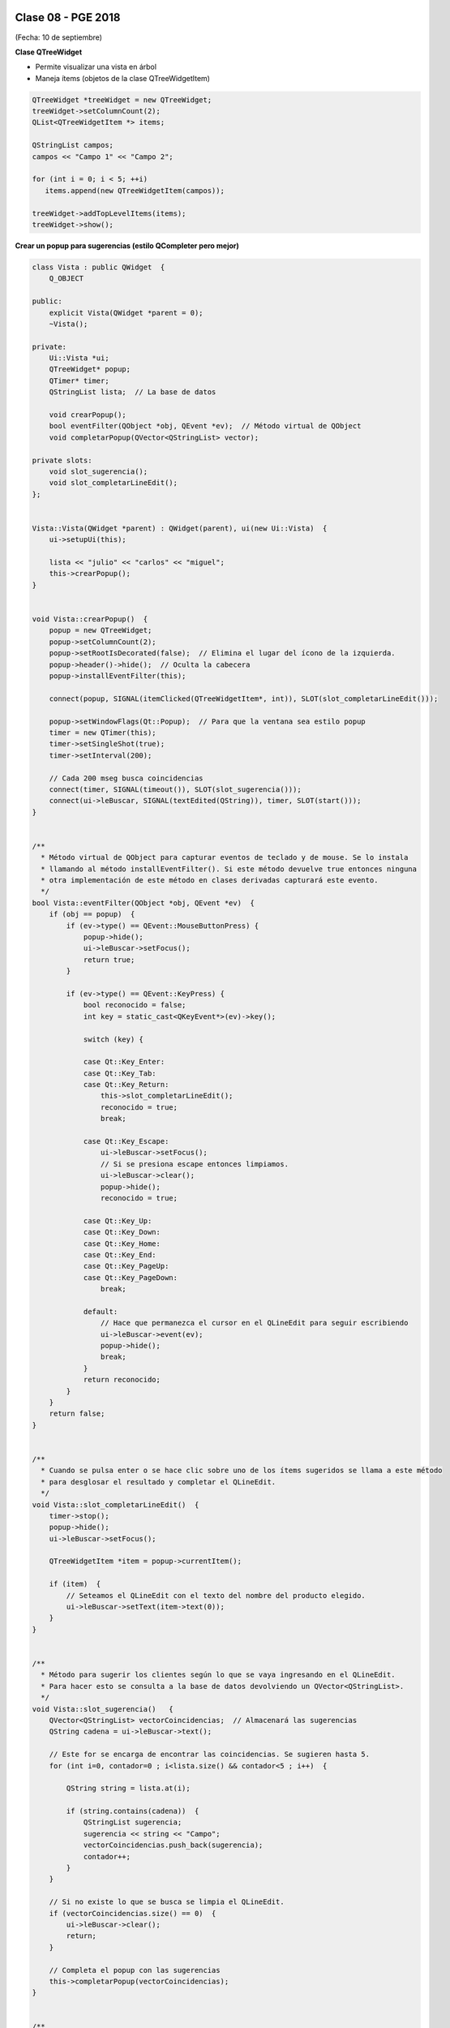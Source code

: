 .. -*- coding: utf-8 -*-

.. _rcs_subversion:

Clase 08 - PGE 2018
===================
(Fecha: 10 de septiembre)




**Clase QTreeWidget**

- Permite visualizar una vista en árbol
- Maneja ítems (objetos de la clase QTreeWidgetItem)

.. code-block::

    QTreeWidget *treeWidget = new QTreeWidget;
    treeWidget->setColumnCount(2);
    QList<QTreeWidgetItem *> items;

    QStringList campos;
    campos << "Campo 1" << "Campo 2";

    for (int i = 0; i < 5; ++i)
       items.append(new QTreeWidgetItem(campos));
 
    treeWidget->addTopLevelItems(items);
    treeWidget->show();




	
**Crear un popup para sugerencias (estilo QCompleter pero mejor)**

.. code-block::

	class Vista : public QWidget  {
	    Q_OBJECT

	public:
	    explicit Vista(QWidget *parent = 0);
	    ~Vista();

	private:
	    Ui::Vista *ui;
	    QTreeWidget* popup;
	    QTimer* timer;      
	    QStringList lista;  // La base de datos

	    void crearPopup();
	    bool eventFilter(QObject *obj, QEvent *ev);  // Método virtual de QObject
	    void completarPopup(QVector<QStringList> vector);

	private slots:
	    void slot_sugerencia();
	    void slot_completarLineEdit();
	};


	Vista::Vista(QWidget *parent) : QWidget(parent), ui(new Ui::Vista)  {
	    ui->setupUi(this);

	    lista << "julio" << "carlos" << "miguel";
	    this->crearPopup();
	}


	void Vista::crearPopup()  {
	    popup = new QTreeWidget;
	    popup->setColumnCount(2);
	    popup->setRootIsDecorated(false);  // Elimina el lugar del ícono de la izquierda.
	    popup->header()->hide();  // Oculta la cabecera
	    popup->installEventFilter(this);

	    connect(popup, SIGNAL(itemClicked(QTreeWidgetItem*, int)), SLOT(slot_completarLineEdit()));

	    popup->setWindowFlags(Qt::Popup);  // Para que la ventana sea estilo popup
	    timer = new QTimer(this);
	    timer->setSingleShot(true);
	    timer->setInterval(200);

	    // Cada 200 mseg busca coincidencias
	    connect(timer, SIGNAL(timeout()), SLOT(slot_sugerencia()));
	    connect(ui->leBuscar, SIGNAL(textEdited(QString)), timer, SLOT(start()));
	}


	/**
	  * Método virtual de QObject para capturar eventos de teclado y de mouse. Se lo instala
	  * llamando al método installEventFilter(). Si este método devuelve true entonces ninguna
	  * otra implementación de este método en clases derivadas capturará este evento.
	  */
	bool Vista::eventFilter(QObject *obj, QEvent *ev)  {
	    if (obj == popup)  {
	        if (ev->type() == QEvent::MouseButtonPress) {
	            popup->hide();
	            ui->leBuscar->setFocus();
	            return true;
	        }

	        if (ev->type() == QEvent::KeyPress) {
	            bool reconocido = false;
	            int key = static_cast<QKeyEvent*>(ev)->key();
	
	            switch (key) {

	            case Qt::Key_Enter:
	            case Qt::Key_Tab:
	            case Qt::Key_Return:
	                this->slot_completarLineEdit();
	                reconocido = true;
	                break;
	            
	            case Qt::Key_Escape:
	                ui->leBuscar->setFocus();
	                // Si se presiona escape entonces limpiamos.
	                ui->leBuscar->clear();
	                popup->hide();
	                reconocido = true;

	            case Qt::Key_Up:
	            case Qt::Key_Down:
	            case Qt::Key_Home:
	            case Qt::Key_End:
	            case Qt::Key_PageUp:
	            case Qt::Key_PageDown:
	                break;

	            default:
	                // Hace que permanezca el cursor en el QLineEdit para seguir escribiendo
	                ui->leBuscar->event(ev);
	                popup->hide();
	                break;
	            }
	            return reconocido;
	        }
	    }
	    return false;
	}


	/**
	  * Cuando se pulsa enter o se hace clic sobre uno de los ítems sugeridos se llama a este método 
	  * para desglosar el resultado y completar el QLineEdit.
	  */
	void Vista::slot_completarLineEdit()  {
	    timer->stop();
	    popup->hide();
	    ui->leBuscar->setFocus();

	    QTreeWidgetItem *item = popup->currentItem();

	    if (item)  {
	        // Seteamos el QLineEdit con el texto del nombre del producto elegido.
	        ui->leBuscar->setText(item->text(0));
	    }
	}


	/**
	  * Método para sugerir los clientes según lo que se vaya ingresando en el QLineEdit.
	  * Para hacer esto se consulta a la base de datos devolviendo un QVector<QStringList>.
	  */
	void Vista::slot_sugerencia()   {
	    QVector<QStringList> vectorCoincidencias;  // Almacenará las sugerencias
	    QString cadena = ui->leBuscar->text();

	    // Este for se encarga de encontrar las coincidencias. Se sugieren hasta 5.
	    for (int i=0, contador=0 ; i<lista.size() && contador<5 ; i++)  {

	        QString string = lista.at(i);

	        if (string.contains(cadena))  {
	            QStringList sugerencia;
	            sugerencia << string << "Campo";
	            vectorCoincidencias.push_back(sugerencia);
	            contador++;
	        }
	    }
	
	    // Si no existe lo que se busca se limpia el QLineEdit.
	    if (vectorCoincidencias.size() == 0)  {
	        ui->leBuscar->clear();
	        return;
	    }

	    // Completa el popup con las sugerencias
	    this->completarPopup(vectorCoincidencias);
	}


	/**
	  * Completa el QTreeWidget con el resultado de la consulta a la base de datos y lo visualiza.
	  */
	void Vista::completarPopup(QVector<QStringList> vector)  {
	    popup->clear();

	    for (int i = 0; i < vector.size(); ++i) {
	        QTreeWidgetItem * item;
	        item = new QTreeWidgetItem(popup);
	        item->setText(0, vector.at(i).at(0));
	        item->setText(1, vector.at(i).at(1));
	        item->setTextAlignment(1, Qt::AlignRight);  // Para alinear contra la derecha
	    }

	    popup->setCurrentItem(popup->topLevelItem(0));  // Queda seleccionado el primer elemento

	    // Este número 20 es la cantidad de líneas que tiene la lista desplegable
	    int h = popup->sizeHintForRow(0) * qMin(20, vector.size()) + 3;

	    // El ancho del popup es igual al ancho del QLineEdit
	    popup->resize(ui->leBuscar->width(), h);  

	    // Lo posiciona justo abajo del QLineEdit
	    popup->move(ui->leBuscar->mapToGlobal(QPoint(0, ui->leBuscar->height())));

	    popup->setFocus();
	    popup->show();
	}


**Ejercicio** Hacerlo funcionar.


Ejercicio 8:
============

- Definir una clase genérica Vector que herede de QVector.
- Modificar el comportamiento de los siguientes métodos:
	- at() - En vez de obtener el primer elemento con 0 que lo haga con 1, el 1 con 2,...
	- size() - Bloquearlo, que no se pueda usar.
	- float getPromedio() - Si los elementos son int o float, devolver el promedio sino devolver -1


Ejercicio 9:
============

- Cuando alguna búsqueda no exista en la base de datos (QStringList lista), entonces que la agregue..

Ejercicio 10:
============

- En lugar de utilizar un QStringList como base de datos, utilizar una base de datos SQLite
- Agregar esta característica de autocompletado a la clase LineaDeTexto.

Ejercicio 11:
============

- Agregar el método setDiccionario(QString archivo) para agregar un diccionario a la base de datos (QStringList lista).
- Si el diccionario tiene dos columnas, entonces el popup tendrá dos columnas
- Si el diccionario tiene una sola columna, entonces popup de una sola columna
- Sugiere primero las palabras que empiecen con las letras buscadas, luego que sugiera las palabras que las contienen.




